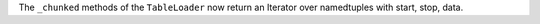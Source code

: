 The ``_chunked`` methods of the ``TableLoader`` now return
an Iterator over namedtuples with start, stop, data.
